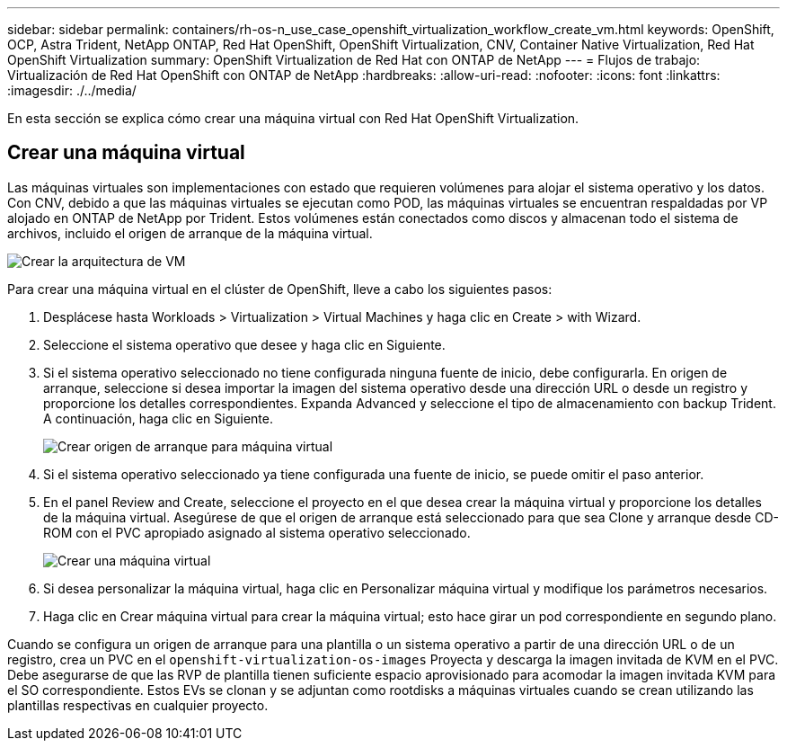 ---
sidebar: sidebar 
permalink: containers/rh-os-n_use_case_openshift_virtualization_workflow_create_vm.html 
keywords: OpenShift, OCP, Astra Trident, NetApp ONTAP, Red Hat OpenShift, OpenShift Virtualization, CNV, Container Native Virtualization, Red Hat OpenShift Virtualization 
summary: OpenShift Virtualization de Red Hat con ONTAP de NetApp 
---
= Flujos de trabajo: Virtualización de Red Hat OpenShift con ONTAP de NetApp
:hardbreaks:
:allow-uri-read: 
:nofooter: 
:icons: font
:linkattrs: 
:imagesdir: ./../media/


[role="lead"]
En esta sección se explica cómo crear una máquina virtual con Red Hat OpenShift Virtualization.



== Crear una máquina virtual

Las máquinas virtuales son implementaciones con estado que requieren volúmenes para alojar el sistema operativo y los datos. Con CNV, debido a que las máquinas virtuales se ejecutan como POD, las máquinas virtuales se encuentran respaldadas por VP alojado en ONTAP de NetApp por Trident. Estos volúmenes están conectados como discos y almacenan todo el sistema de archivos, incluido el origen de arranque de la máquina virtual.

image::redhat_openshift_image52.jpg[Crear la arquitectura de VM]

Para crear una máquina virtual en el clúster de OpenShift, lleve a cabo los siguientes pasos:

. Desplácese hasta Workloads > Virtualization > Virtual Machines y haga clic en Create > with Wizard.
. Seleccione el sistema operativo que desee y haga clic en Siguiente.
. Si el sistema operativo seleccionado no tiene configurada ninguna fuente de inicio, debe configurarla. En origen de arranque, seleccione si desea importar la imagen del sistema operativo desde una dirección URL o desde un registro y proporcione los detalles correspondientes. Expanda Advanced y seleccione el tipo de almacenamiento con backup Trident. A continuación, haga clic en Siguiente.
+
image::redhat_openshift_image53.JPG[Crear origen de arranque para máquina virtual]

. Si el sistema operativo seleccionado ya tiene configurada una fuente de inicio, se puede omitir el paso anterior.
. En el panel Review and Create, seleccione el proyecto en el que desea crear la máquina virtual y proporcione los detalles de la máquina virtual. Asegúrese de que el origen de arranque está seleccionado para que sea Clone y arranque desde CD-ROM con el PVC apropiado asignado al sistema operativo seleccionado.
+
image::redhat_openshift_image54.JPG[Crear una máquina virtual]

. Si desea personalizar la máquina virtual, haga clic en Personalizar máquina virtual y modifique los parámetros necesarios.
. Haga clic en Crear máquina virtual para crear la máquina virtual; esto hace girar un pod correspondiente en segundo plano.


Cuando se configura un origen de arranque para una plantilla o un sistema operativo a partir de una dirección URL o de un registro, crea un PVC en el `openshift-virtualization-os-images` Proyecta y descarga la imagen invitada de KVM en el PVC. Debe asegurarse de que las RVP de plantilla tienen suficiente espacio aprovisionado para acomodar la imagen invitada KVM para el SO correspondiente. Estos EVs se clonan y se adjuntan como rootdisks a máquinas virtuales cuando se crean utilizando las plantillas respectivas en cualquier proyecto.
